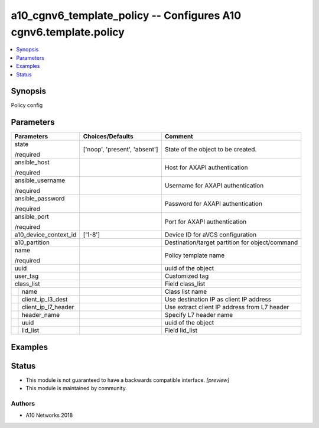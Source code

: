 .. _a10_cgnv6_template_policy_module:


a10_cgnv6_template_policy -- Configures A10 cgnv6.template.policy
=================================================================

.. contents::
   :local:
   :depth: 1


Synopsis
--------

Policy config






Parameters
----------

+-------------------------+-------------------------------+-------------------------------------------------+
| Parameters              | Choices/Defaults              | Comment                                         |
|                         |                               |                                                 |
|                         |                               |                                                 |
+=========================+===============================+=================================================+
| state                   | ['noop', 'present', 'absent'] | State of the object to be created.              |
|                         |                               |                                                 |
| /required               |                               |                                                 |
+-------------------------+-------------------------------+-------------------------------------------------+
| ansible_host            |                               | Host for AXAPI authentication                   |
|                         |                               |                                                 |
| /required               |                               |                                                 |
+-------------------------+-------------------------------+-------------------------------------------------+
| ansible_username        |                               | Username for AXAPI authentication               |
|                         |                               |                                                 |
| /required               |                               |                                                 |
+-------------------------+-------------------------------+-------------------------------------------------+
| ansible_password        |                               | Password for AXAPI authentication               |
|                         |                               |                                                 |
| /required               |                               |                                                 |
+-------------------------+-------------------------------+-------------------------------------------------+
| ansible_port            |                               | Port for AXAPI authentication                   |
|                         |                               |                                                 |
| /required               |                               |                                                 |
+-------------------------+-------------------------------+-------------------------------------------------+
| a10_device_context_id   | ['1-8']                       | Device ID for aVCS configuration                |
|                         |                               |                                                 |
|                         |                               |                                                 |
+-------------------------+-------------------------------+-------------------------------------------------+
| a10_partition           |                               | Destination/target partition for object/command |
|                         |                               |                                                 |
|                         |                               |                                                 |
+-------------------------+-------------------------------+-------------------------------------------------+
| name                    |                               | Policy template name                            |
|                         |                               |                                                 |
| /required               |                               |                                                 |
+-------------------------+-------------------------------+-------------------------------------------------+
| uuid                    |                               | uuid of the object                              |
|                         |                               |                                                 |
|                         |                               |                                                 |
+-------------------------+-------------------------------+-------------------------------------------------+
| user_tag                |                               | Customized tag                                  |
|                         |                               |                                                 |
|                         |                               |                                                 |
+-------------------------+-------------------------------+-------------------------------------------------+
| class_list              |                               | Field class_list                                |
|                         |                               |                                                 |
|                         |                               |                                                 |
+---+---------------------+-------------------------------+-------------------------------------------------+
|   | name                |                               | Class list name                                 |
|   |                     |                               |                                                 |
|   |                     |                               |                                                 |
+---+---------------------+-------------------------------+-------------------------------------------------+
|   | client_ip_l3_dest   |                               | Use destination IP as client IP address         |
|   |                     |                               |                                                 |
|   |                     |                               |                                                 |
+---+---------------------+-------------------------------+-------------------------------------------------+
|   | client_ip_l7_header |                               | Use extract client IP address from L7 header    |
|   |                     |                               |                                                 |
|   |                     |                               |                                                 |
+---+---------------------+-------------------------------+-------------------------------------------------+
|   | header_name         |                               | Specify L7 header name                          |
|   |                     |                               |                                                 |
|   |                     |                               |                                                 |
+---+---------------------+-------------------------------+-------------------------------------------------+
|   | uuid                |                               | uuid of the object                              |
|   |                     |                               |                                                 |
|   |                     |                               |                                                 |
+---+---------------------+-------------------------------+-------------------------------------------------+
|   | lid_list            |                               | Field lid_list                                  |
|   |                     |                               |                                                 |
|   |                     |                               |                                                 |
+---+---------------------+-------------------------------+-------------------------------------------------+







Examples
--------

.. code-block:: yaml+jinja

    





Status
------




- This module is not guaranteed to have a backwards compatible interface. *[preview]*


- This module is maintained by community.



Authors
~~~~~~~

- A10 Networks 2018

